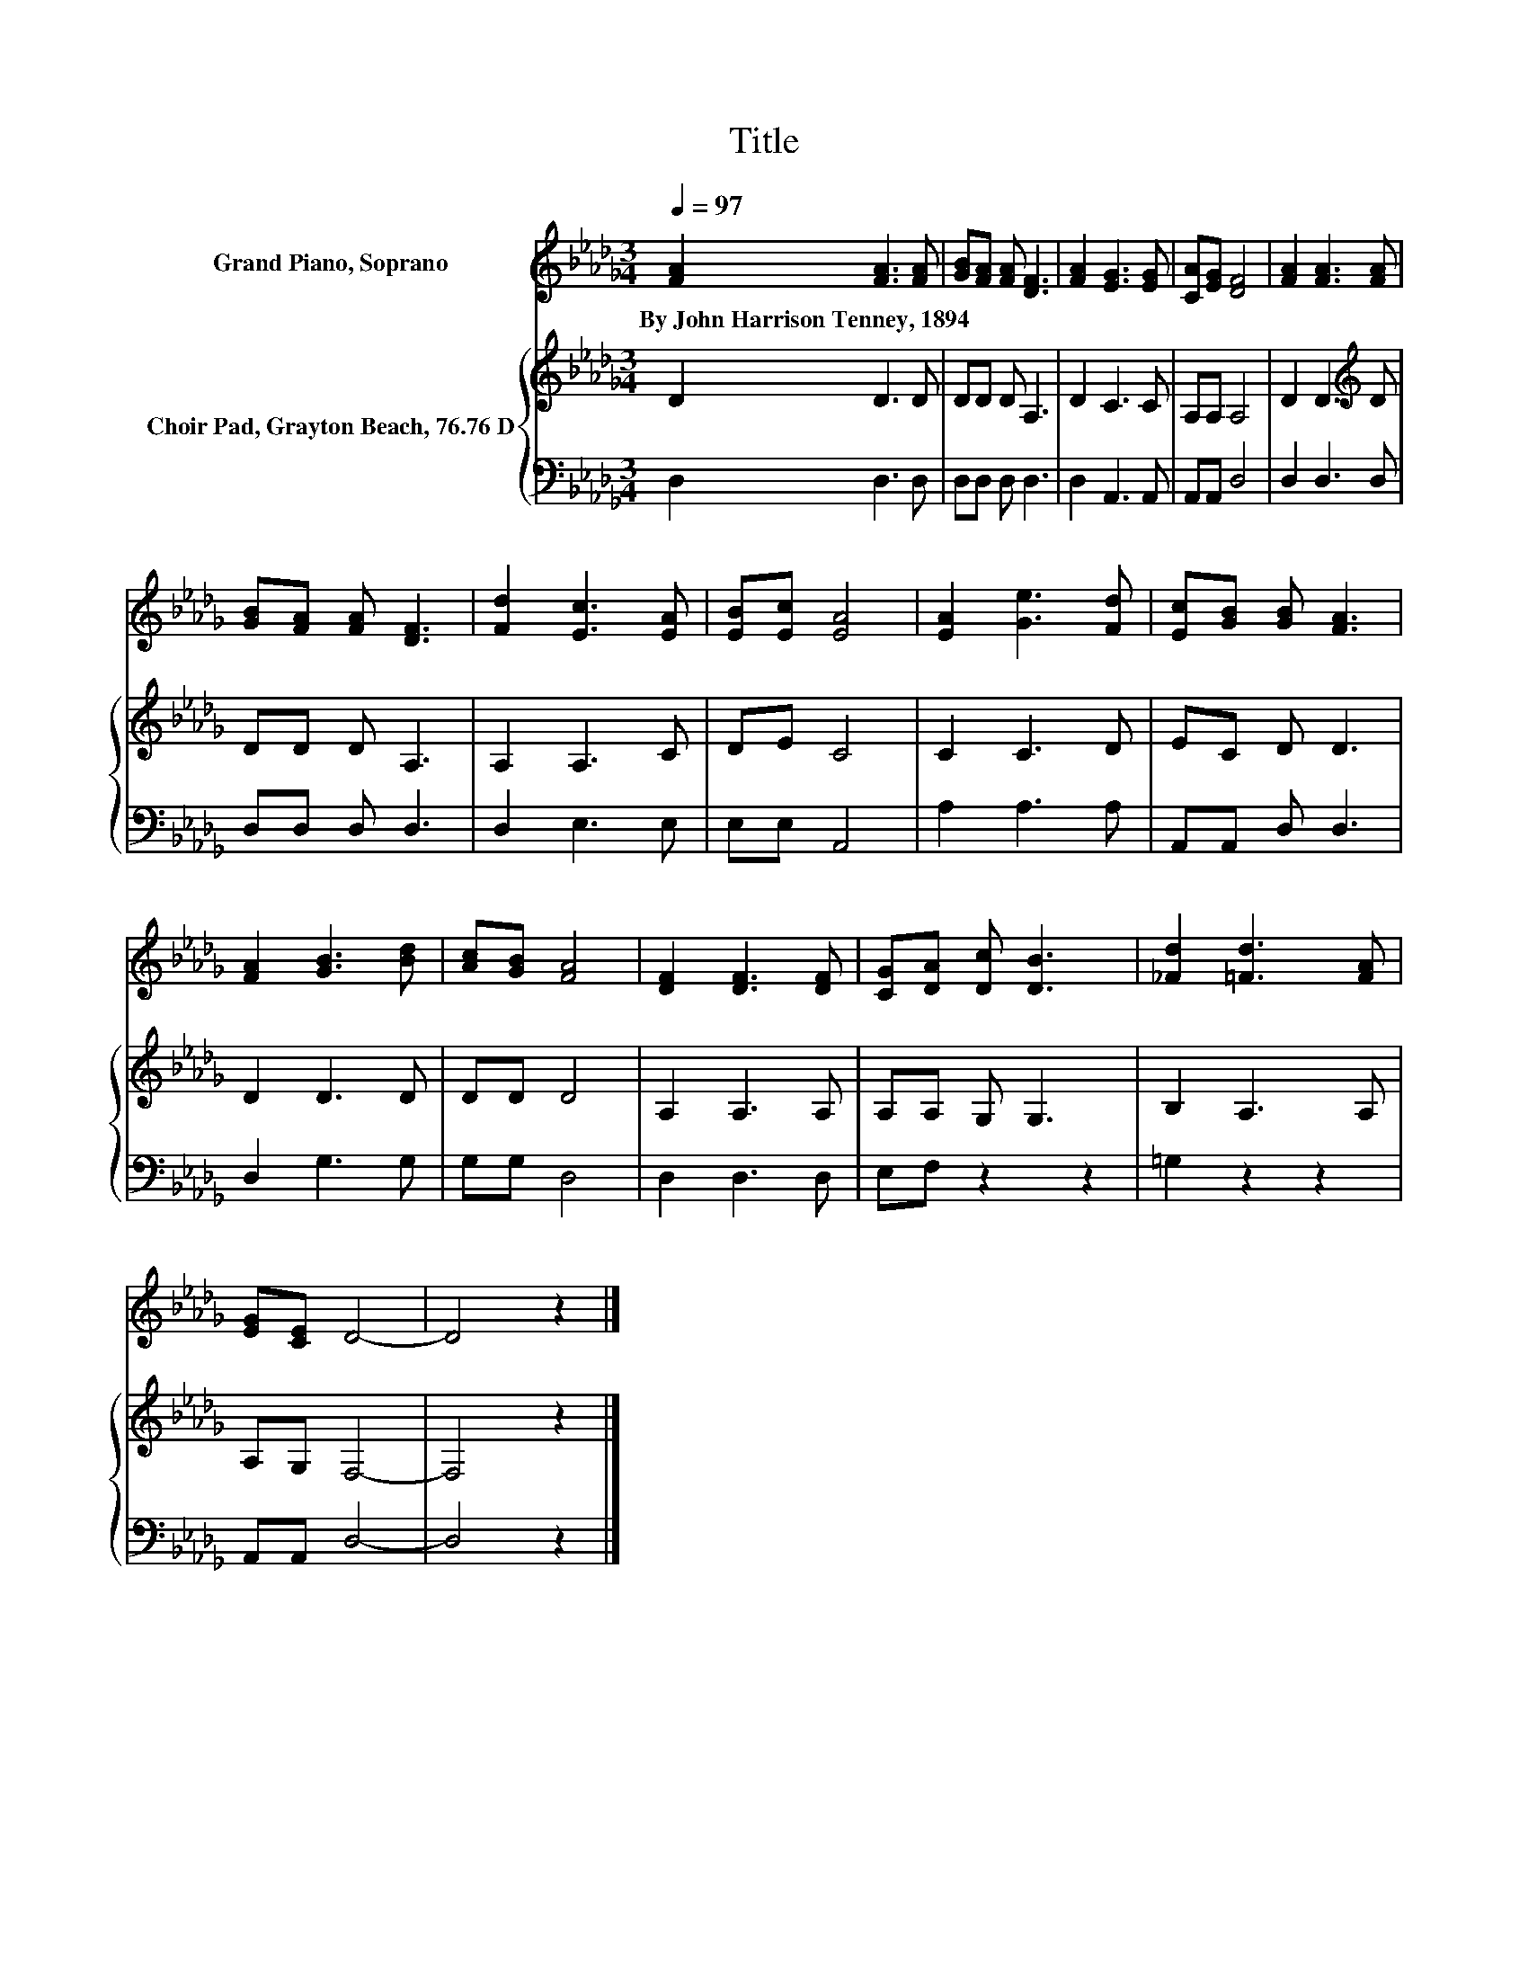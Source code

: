X:1
T:Title
%%score 1 { 2 | 3 }
L:1/8
Q:1/4=97
M:3/4
K:Db
V:1 treble nm="Grand Piano, Soprano"
V:2 treble nm="Choir Pad, Grayton Beach, 76.76 D"
V:3 bass 
V:1
 [FA]2 [FA]3 [FA] | [GB][FA] [FA] [DF]3 | [FA]2 [EG]3 [EG] | [CA][EG] [DF]4 | [FA]2 [FA]3 [FA] | %5
w: By~John~Harrison~Tenney,~1894 * *|||||
 [GB][FA] [FA] [DF]3 | [Fd]2 [Ec]3 [EA] | [EB][Ec] [EA]4 | [EA]2 [Ge]3 [Fd] | [Ec][GB] [GB] [FA]3 | %10
w: |||||
 [FA]2 [GB]3 [Bd] | [Ac][GB] [FA]4 | [DF]2 [DF]3 [DF] | [CG][DA] [Dc] [DB]3 | [_Fd]2 [=Fd]3 [FA] | %15
w: |||||
 [EG][CE] D4- | D4 z2 |] %17
w: ||
V:2
 D2 D3 D | DD D A,3 | D2 C3 C | A,A, A,4 | D2 D3[K:treble] D | DD D A,3 | A,2 A,3 C | DE C4 | %8
 C2 C3 D | EC D D3 | D2 D3 D | DD D4 | A,2 A,3 A, | A,A, G, G,3 | B,2 A,3 A, | A,G, F,4- | %16
 F,4 z2 |] %17
V:3
 D,2 D,3 D, | D,D, D, D,3 | D,2 A,,3 A,, | A,,A,, D,4 | D,2 D,3 D, | D,D, D, D,3 | D,2 E,3 E, | %7
 E,E, A,,4 | A,2 A,3 A, | A,,A,, D, D,3 | D,2 G,3 G, | G,G, D,4 | D,2 D,3 D, | E,F, z2 z2 | %14
 =G,2 z2 z2 | A,,A,, D,4- | D,4 z2 |] %17

